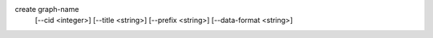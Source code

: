 create graph-name
    [--cid <integer>]
    [--title <string>]
    [--prefix <string>]
    [--data-format <string>]